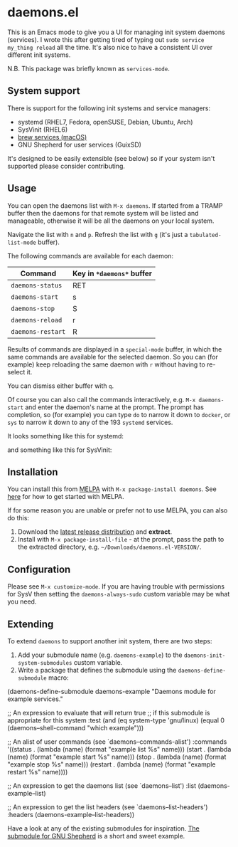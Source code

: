 * daemons.el [[https://melpa.org/#/daemons][file:https://melpa.org/packages/daemons-badge.svg]] [[https://stable.melpa.org/#/daemons][file:https://stable.melpa.org/packages/daemons-badge.svg]]

This is an Emacs mode to give you a UI for managing init system daemons (services). I wrote this after getting tired of typing out =sudo service my_thing reload= all the time. It's also nice to have a consistent UI over different init systems.

N.B. This package was briefly known as =services-mode=.

** System support

There is support for the following init systems and service managers:

- systemd (RHEL7, Fedora, openSUSE, Debian, Ubuntu, Arch)
- SysVinit (RHEL6)
- [[https://github.com/Homebrew/homebrew-services][brew services (macOS)]]
- GNU Shepherd for user services (GuixSD)

It's designed to be easily extensible (see below) so if your system isn't supported please consider contributing.

** Usage

You can open the daemons list with =M-x daemons=. If started from a TRAMP buffer then the daemons for that remote system will be listed and manageable, otherwise it will be all the daemons on your local system.

Navigate the list with =n= and =p=. Refresh the list with =g= (it's just a =tabulated-list-mode= buffer).

The following commands are available for each daemon:

| Command         | Key in =*daemons*= buffer |
|-----------------+-------------------------|
| =daemons-status=  | RET                     |
| =daemons-start=   | s                       |
| =daemons-stop=    | S                       |
| =daemons-reload=  | r                       |
| =daemons-restart= | R                       |

Results of commands are displayed in a =special-mode= buffer, in which the same commands are available for the selected daemon. So you can (for example) keep reloading the same daemon with =r= without having to re-select it.

You can dismiss either buffer with =q=.

Of course you can also call the commands interactively, e.g. =M-x daemons-start= and enter the daemon's name at the prompt. The prompt has completion, so (for example) you can type =do= to narrow it down to =docker=, or =sys= to narrow it down to any of the 193 =systemd= services.

It looks something like this for systemd:

[[./img/daemons-systemd-demo.png]]

and something like this for SysVinit:

[[./img/daemons-sysvinit-demo.png]]

** Installation

You can install this from [[https://melpa.org][MELPA]] with =M-x package-install daemons=. See [[https://melpa.org/#/getting-started][here]] for how to get started with MELPA.

If for some reason you are unable or prefer not to use MELPA, you can also do this:

1. Download the [[https://github.com/cbowdon/daemons.el/releases][latest release distribution]] and *extract*.
2. Install with =M-x package-install-file= - at the prompt, pass the path to the extracted directory, e.g. =~/Downloads/daemons.el-VERSION/=.

** Configuration

Please see =M-x customize-mode=. If you are having trouble with permissions for SysV then setting the =daemons-always-sudo= custom variable may be what you need.

** Extending

To extend =daemons= to support another init system, there are two steps:

1. Add your submodule name (e.g. =daemons-example=) to the =daemons-init-system-submodules= custom variable.
2. Write a package that defines the submodule using the =daemons-define-submodule= macro:

#+BEGIN_EXAMPLE emacs-lisp
  (daemons-define-submodule daemons-example
    "Daemons module for example services."

    ;; An expression to evaluate that will return true
    ;; if this submodule is appropriate for this system
    :test (and (eq system-type 'gnu/linux)
               (equal 0 (daemons--shell-command "which example")))

    ;; An alist of user commands (see `daemons--commands-alist')
    :commands
    '((status . (lambda (name) (format "example list %s" name)))
      (start . (lambda (name) (format "example start %s" name)))
      (stop . (lambda (name) (format "example stop %s" name)))
      (restart . (lambda (name) (format "example restart %s" name))))

    ;; An expression to get the daemons list (see `daemons--list')
    :list (daemons-example--list)

    ;; An expression to get the list headers (see `daemons--list-headers')
    :headers (daemons-example--list-headers))
#+END_EXAMPLE

Have a look at any of the existing submodules for inspiration. [[./daemons-shepherd.el][The submodule for GNU Shepherd]] is a short and sweet example.
